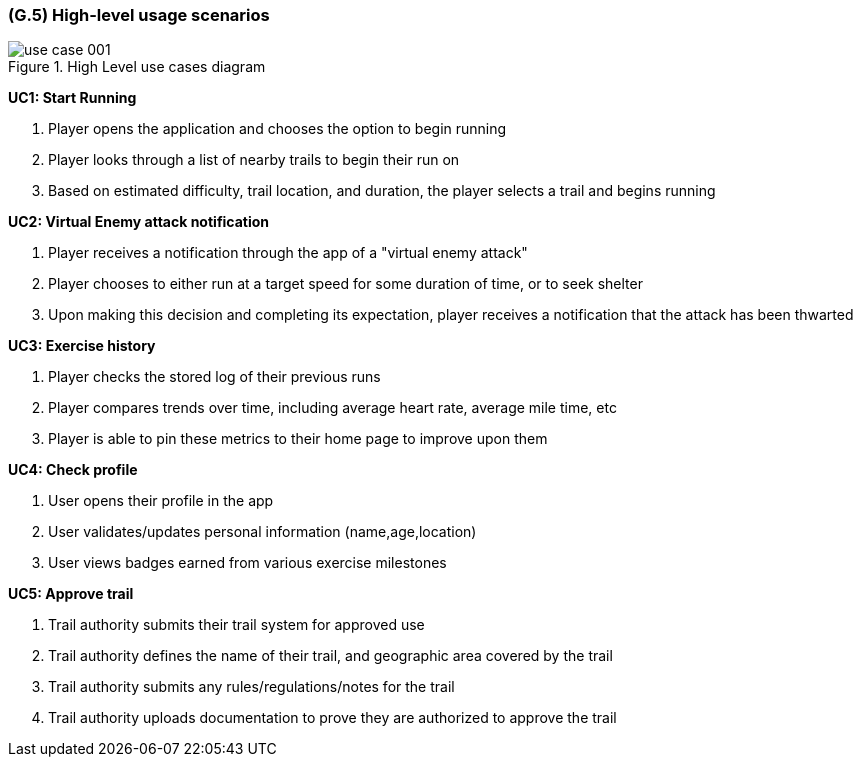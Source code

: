 [#g5,reftext=G.5]
=== (G.5) High-level usage scenarios

ifdef::env-draft[]
TIP: _Fundamental usage paths through the system. It presents the main scenarios (use cases) that the system should cover. The scenarios chosen for appearing here, in the Goals book, should only be the **main usage patterns**, without details such as special and erroneous cases; they should be stated in user terms only, independently of the system's structure. Detailed usage scenarios, taking into account system details and special cases, will appear in the System book (<<s4>>)._  <<BM22>>
endif::[]

.High Level use cases diagram
image::models/use_case_001.svg[scale=70%,align="center"]




[[uc1,UC1]] *UC1: Start Running* 

. Player opens the application and chooses the option to begin running
. Player looks through a list of nearby trails to begin their run on
. Based on estimated difficulty, trail location, and duration, the player selects a trail and begins running

[[uc2,UC2]] *UC2: Virtual Enemy attack notification*

. Player receives a notification through the app of a  "virtual enemy attack"
. Player chooses to either run at a target speed for some duration of time, or to seek shelter
. Upon making this decision and completing its expectation, player receives a notification that the attack has been thwarted

[[uc3,UC3]] *UC3: Exercise history*

. Player checks the stored log of their previous runs
. Player compares trends over time, including average heart rate, average mile time, etc
. Player is able to pin these metrics to their home page to improve upon them

[[uc4,UC4]] *UC4: Check profile*

. User opens their profile in the app
. User validates/updates personal information (name,age,location)
. User views badges earned from various exercise milestones

[[uc5,UC5]] *UC5: Approve trail*

. Trail authority submits their trail system for approved use
. Trail authority defines the name of their trail, and geographic area covered by the trail
. Trail authority submits any rules/regulations/notes for the trail
. Trail authority uploads documentation to prove they are authorized to approve the trail

